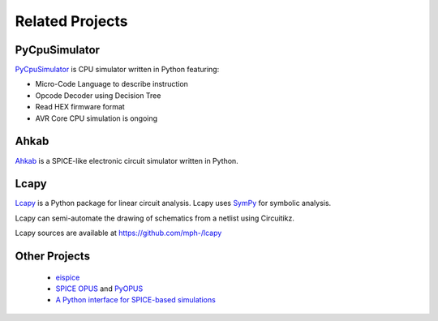 .. _related-projects-page:

==================
 Related Projects
==================

PyCpuSimulator
--------------

`PyCpuSimulator <https://github.com/FabriceSalvaire/PyCpuSimulator>`_ is CPU simulator written in Python featuring:

* Micro-Code Language to describe instruction
* Opcode Decoder using Decision Tree
* Read HEX firmware format
* AVR Core CPU simulation is ongoing

Ahkab
-----

`Ahkab <https://ahkab.github.io/ahkab>`_ is a SPICE-like electronic circuit simulator written in Python.

Lcapy
-----

`Lcapy <http://lcapy.elec.canterbury.ac.nz>`_ is a Python package for linear circuit analysis. Lcapy
uses `SymPy <http://www.sympy.org>`_ for symbolic analysis.

Lcapy can semi-automate the drawing of schematics from a netlist using Circuitikz.

Lcapy sources are available at https://github.com/mph-/lcapy

Other Projects
--------------

 * `eispice <http://www.thedigitalmachine.net/eispice.html>`_
 * `SPICE OPUS <http://www.spiceopus.si>`_ and `PyOPUS <http://fides.fe.uni-lj.si/pyopus>`_
 * `A Python interface for SPICE-based simulations <http://ieeexplore.ieee.org/xpl/login.jsp?tp=&arnumber=5595224&url=http%3A%2F%2Fieeexplore.ieee.org%2Fxpls%2Fabs_all.jsp%3Farnumber%3D5595224>`_
